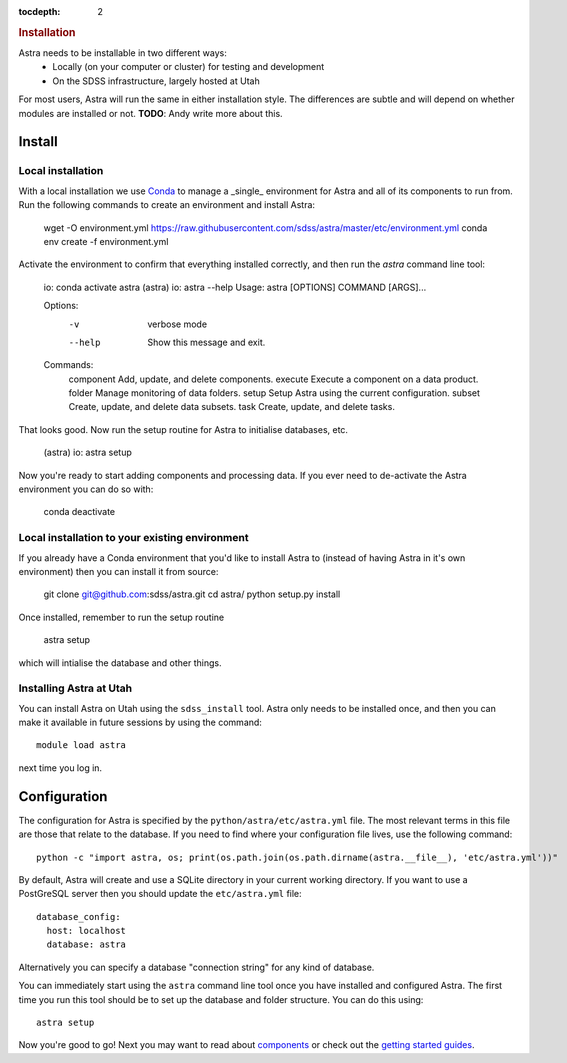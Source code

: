 .. role:: header_no_toc
  :class: class_header_no_toc

.. title:: Installation

:tocdepth: 2

.. rubric:: :header_no_toc:`Installation`

Astra needs to be installable in two different ways:
  - Locally (on your computer or cluster) for testing and development
  - On the SDSS infrastructure, largely hosted at Utah

For most users, Astra will run the same in either installation style. The differences are subtle and will depend on whether modules are installed or not. **TODO**: Andy write more about this.

Install
-------

Local installation
~~~~~~~~~~~~~~~~~~

With a local installation we use `Conda <http://docs.conda.io/>`_ to manage a _single_ environment for Astra and all of its components to run from. Run the following commands to create an environment and install Astra:
  
  wget -O environment.yml https://raw.githubusercontent.com/sdss/astra/master/etc/environment.yml
  conda env create -f environment.yml

Activate the environment to confirm that everything installed correctly, and then run the `astra` command line tool:

  io: conda activate astra
  (astra) io: astra --help
  Usage: astra [OPTIONS] COMMAND [ARGS]...

  Options:
    -v      verbose mode
    --help  Show this message and exit.

  Commands:
    component  Add, update, and delete components.
    execute    Execute a component on a data product.
    folder     Manage monitoring of data folders.
    setup      Setup Astra using the current configuration.
    subset     Create, update, and delete data subsets.
    task       Create, update, and delete tasks.

That looks good. Now run the setup routine for Astra to initialise databases, etc.

  (astra) io: astra setup

Now you're ready to start adding components and processing data. If you ever need to de-activate the Astra environment you can do so with:

  conda deactivate




Local installation to your existing environment 
~~~~~~~~~~~~~~~~~~~~~~~~~~~~~~~~~~~~~~~~~~~~~~~

If you already have a Conda environment that you'd like to install Astra to (instead of having Astra in it's own environment) then you can install it from source:

  git clone git@github.com:sdss/astra.git
  cd astra/
  python setup.py install

Once installed, remember to run the setup routine

  astra setup

which will intialise the database and other things.





Installing Astra at Utah
~~~~~~~~~~~~~~~~~~~~~~~~

You can install Astra on Utah using the ``sdss_install`` tool. Astra only needs to be installed
once, and then you can make it available in future sessions by using the command::

  module load astra

next time you log in.




Configuration
-------------

The configuration for Astra is specified by the ``python/astra/etc/astra.yml`` file. The most
relevant terms in this file are those that relate to the database. If you need to find where your
configuration file lives, use the following command::

  python -c "import astra, os; print(os.path.join(os.path.dirname(astra.__file__), 'etc/astra.yml'))"

By default, Astra will create and use a SQLite directory in your current working directory. If you
want to use a PostGreSQL server then you should update the ``etc/astra.yml`` file::

  database_config:
    host: localhost
    database: astra

Alternatively you can specify a database "connection string" for any kind of database. 

You can immediately start using the ``astra`` command line tool once you have installed and
configured Astra. The first time you run this tool should be to set up the database and folder
structure. You can do this using::

  astra setup

Now you're good to go! Next you may want to read about `components <components>`_ or check out the
`getting started guides <guides>`_.
